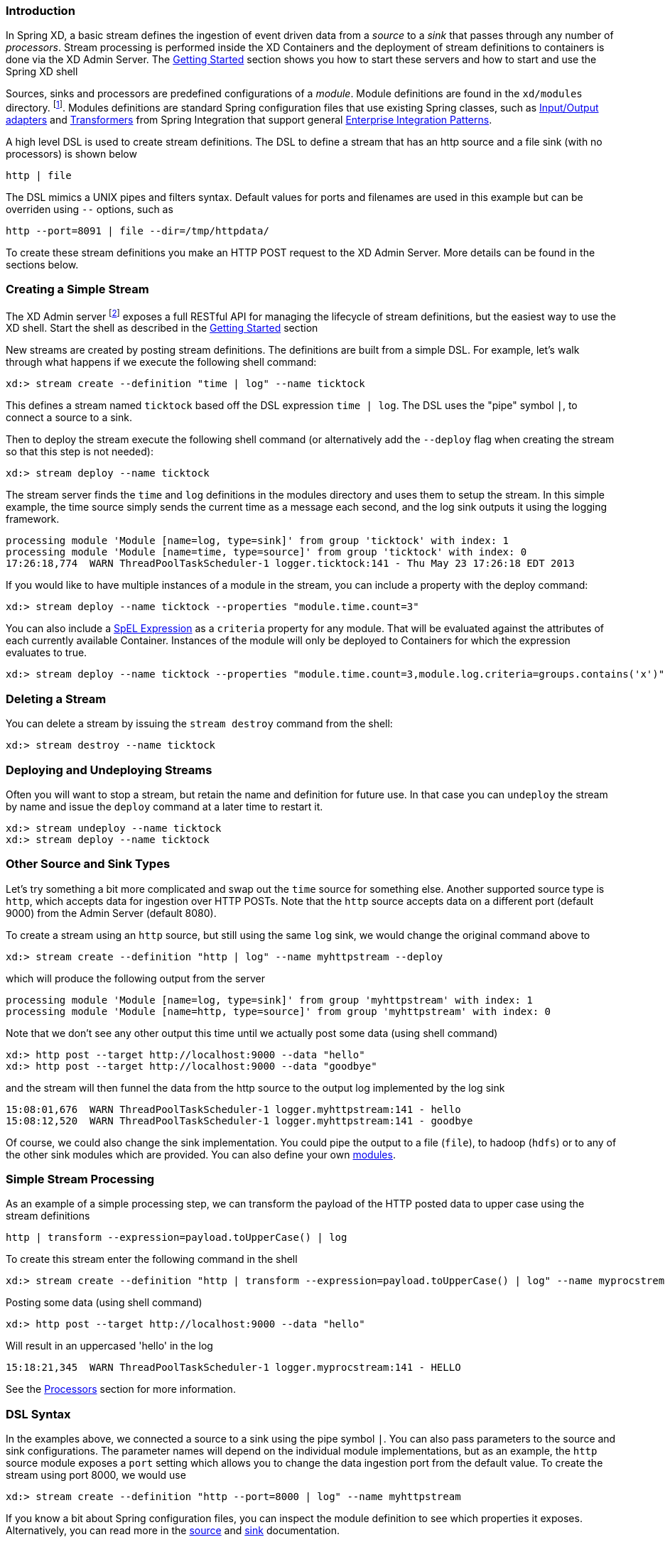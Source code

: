 === Introduction


In Spring XD, a basic stream defines the ingestion of event driven data from a _source_ to a _sink_ that passes through any number of _processors_.  Stream processing is performed inside the XD Containers and the deployment of stream definitions to containers is done via the XD Admin Server.  The link:Getting-Started#getting-started[Getting Started] section shows you how to start these servers and how to start and use the Spring XD shell

Sources, sinks and processors are predefined configurations of a _module_.  Module definitions are found in the `xd/modules` directory.  footnote:[Using the filesystem is just one possible way of storing module defintions.  Other backends will be supported in the future, e.g. Redis.].  Modules definitions are standard Spring configuration files that use existing Spring classes, such as http://static.springsource.org/spring-integration/reference/htmlsingle/#spring-integration-adapters[Input/Output adapters] and http://static.springsource.org/spring-integration/reference/htmlsingle/#transformer[Transformers] from Spring Integration that support general http://www.eaipatterns.com/[Enterprise Integration Patterns].

A high level DSL is used to create stream definitions. The DSL to define a stream that has an http source and a file sink (with no processors) is shown below

     http | file

The DSL mimics a UNIX pipes and filters syntax. Default values for ports and filenames are used in this example but can be overriden using `--` options, such as 

     http --port=8091 | file --dir=/tmp/httpdata/

To create these stream definitions you make an HTTP POST request to the XD Admin Server.  More details can be found in the sections below.

=== Creating a Simple Stream

The XD Admin server footnote:[The server is implemented by the `AdminMain` class in the `spring-xd-dirt` subproject] exposes a full RESTful API for managing the lifecycle of stream definitions, but the easiest way to use the XD shell. Start the shell as described in the link:Getting-Started#getting-started[Getting Started] section 

New streams are created by posting stream definitions.  The definitions are built from a simple DSL. For example, let's walk through what happens if we execute the following shell command:

    xd:> stream create --definition "time | log" --name ticktock
  

This defines a stream named `ticktock` based off the DSL expression `time | log`.  The DSL uses the "pipe" symbol `|`, to connect a source to a sink.

Then to deploy the stream execute the following shell command (or alternatively add the `--deploy` flag when creating the stream so that this step is not needed):

    xd:> stream deploy --name ticktock

The stream server finds the `time` and `log` definitions in the modules directory and uses them to setup the stream.  In this simple example, the time source simply sends the current time as a message each second, and the log sink outputs it using the logging framework.

  processing module 'Module [name=log, type=sink]' from group 'ticktock' with index: 1
  processing module 'Module [name=time, type=source]' from group 'ticktock' with index: 0
  17:26:18,774  WARN ThreadPoolTaskScheduler-1 logger.ticktock:141 - Thu May 23 17:26:18 EDT 2013

If you would like to have multiple instances of a module in the stream, you can include a property with the deploy command:

    xd:> stream deploy --name ticktock --properties "module.time.count=3"

You can also include a http://docs.spring.io/spring/docs/4.0.x/spring-framework-reference/htmlsingle/#expressions[SpEL Expression] as a `criteria` property for any module. That will be evaluated against the attributes of each currently available Container. Instances of the module will only be deployed to Containers for which the expression evaluates to true.

    xd:> stream deploy --name ticktock --properties "module.time.count=3,module.log.criteria=groups.contains('x')"

=== Deleting a Stream

You can delete a stream by issuing the `stream destroy` command from the shell:
  
    xd:> stream destroy --name ticktock

=== Deploying and Undeploying Streams

Often you will want to stop a stream, but retain the name and definition for future use. In that case you can `undeploy` the stream by name and issue the `deploy` command at a later time to restart it.

    xd:> stream undeploy --name ticktock
    xd:> stream deploy --name ticktock


=== Other Source and Sink Types

Let's try something a bit more complicated and swap out the `time` source for something else. Another supported source type is `http`, which accepts data for ingestion over HTTP POSTs. Note that the `http` source accepts data on a different port (default 9000) from the Admin Server (default 8080).

To create a stream using an `http` source, but still using the same `log` sink, we would change the original command above to

    xd:> stream create --definition "http | log" --name myhttpstream --deploy

which will produce the following output from the server

  processing module 'Module [name=log, type=sink]' from group 'myhttpstream' with index: 1
  processing module 'Module [name=http, type=source]' from group 'myhttpstream' with index: 0

Note that we don't see any other output this time until we actually post some data (using shell command)

  xd:> http post --target http://localhost:9000 --data "hello"
  xd:> http post --target http://localhost:9000 --data "goodbye"

and the stream will then funnel the data from the http source to the output log implemented by the log sink

  15:08:01,676  WARN ThreadPoolTaskScheduler-1 logger.myhttpstream:141 - hello
  15:08:12,520  WARN ThreadPoolTaskScheduler-1 logger.myhttpstream:141 - goodbye

Of course, we could also change the sink implementation. You could pipe the output to a file (`file`), to hadoop (`hdfs`) or to any of the other sink modules which are provided. You can also define your own link:Modules#modules[modules].

=== Simple Stream Processing

As an example of a simple processing step, we can transform the payload of the HTTP posted data to upper case using the stream definitions

    http | transform --expression=payload.toUpperCase() | log

To create this stream enter the following command in the shell

    xd:> stream create --definition "http | transform --expression=payload.toUpperCase() | log" --name myprocstrem --deploy

Posting some data (using shell command)

  xd:> http post --target http://localhost:9000 --data "hello"

Will result in an uppercased 'hello' in the log

  15:18:21,345  WARN ThreadPoolTaskScheduler-1 logger.myprocstream:141 - HELLO

See the link:Processors#processors[Processors] section for more information.

=== DSL Syntax

In the examples above, we connected a source to a sink using the pipe symbol `|`. You can also pass parameters to the source and sink configurations. The parameter names will depend on the individual module implementations, but as an example, the `http` source module exposes a `port` setting which allows you to change the data ingestion port from the default value. To create the stream using port 8000, we would use 

    xd:> stream create --definition "http --port=8000 | log" --name myhttpstream

If you know a bit about Spring configuration files, you can inspect the module definition to see which properties it exposes. Alternatively, you can read more in the link:Sources#sources[source] and link:Sinks#sinks[sink] documentation.

=== Advanced Features

In the examples above, simple module definitions are used to construct each stream. However, modules may be grouped together in order to avoid duplication and/or reduce the amount of chattiness over the messaging middleware. To learn more about that feature, refer to the link:Modules#composing-modules[Composing Modules] section.

If directed graphs are needed instead of the simple linear streams described above, two features are relevant. First, named channels may be used as a way to combine multiple flows upstream and/or downstream from the channel. The behavior of that channel may either be queue-based or topic-based depending on what prefix is used ("queue:myqueue" or "topic:mytopic", respectively). To learn more, refer to the link:DSL-Reference#named-channels[Named Channels] section. Second, you may need to determine the output channel of a stream based on some information that is only known at runtime. To learn about such content-based routing, refer to the link:Sinks#router_sink[Dynamic Router] section.
